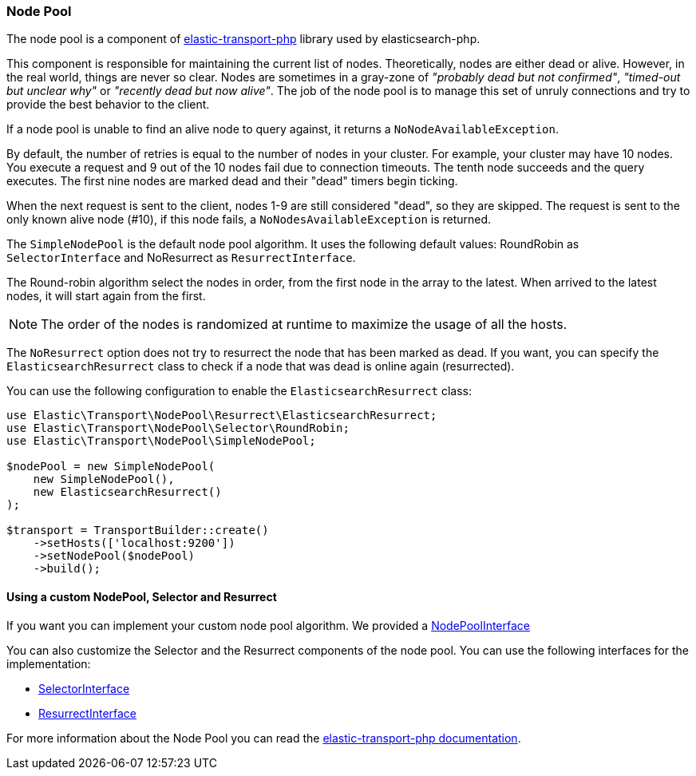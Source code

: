 [[node_pool]]
=== Node Pool

The node pool is a component of https://github.com/elastic/elastic-transport-php[elastic-transport-php]
library used by elasticsearch-php.

This component is responsible for maintaining the current list of nodes. 
Theoretically, nodes are either dead or alive. However, in the real world, things
are never so clear. Nodes are sometimes in a gray-zone of _"probably dead but not
confirmed"_, _"timed-out but unclear why"_ or _"recently dead but now alive"_.
The job of the node pool is to manage this set of unruly connections and try to
provide the best behavior to the client.

If a node pool is unable to find an alive node to query against, it 
returns a `NoNodeAvailableException`.

By default, the number of retries is equal to the number of nodes in your 
cluster. For example, your cluster may have 10 nodes. You execute a 
request and 9 out of the 10 nodes fail due to connection timeouts. The tenth 
node succeeds and the query executes. The first nine nodes are marked dead 
and their "dead" timers begin ticking.

When the next request is sent to the client, nodes 1-9 are still considered 
"dead", so they are skipped. The request is sent to the only known alive node 
(#10), if this node fails, a `NoNodesAvailableException` is returned.

The `SimpleNodePool` is the default node pool algorithm. It uses the following
default values: RoundRobin as `SelectorInterface` and NoResurrect as `ResurrectInterface`.

The Round-robin algorithm select the nodes in order, from the first node in the array
to the latest. When arrived to the latest nodes, it will start again from the first.

NOTE: The order of the nodes is randomized at runtime to maximize the usage of all the hosts.

The `NoResurrect` option does not try to resurrect the node that has been marked as dead. 
If you want, you can specify the `ElasticsearchResurrect` class to check if a node that
was dead is online again (resurrected).

You can use the following configuration to enable the `ElasticsearchResurrect` class:

[source,php]
----
use Elastic\Transport\NodePool\Resurrect\ElasticsearchResurrect;
use Elastic\Transport\NodePool\Selector\RoundRobin;
use Elastic\Transport\NodePool\SimpleNodePool;

$nodePool = new SimpleNodePool(
    new SimpleNodePool(),
    new ElasticsearchResurrect()
);

$transport = TransportBuilder::create()
    ->setHosts(['localhost:9200'])
    ->setNodePool($nodePool)
    ->build();
----


[discrete]
==== Using a custom NodePool, Selector and Resurrect

If you want you can implement your custom node pool algorithm. We provided a 
https://github.com/elastic/elastic-transport-php/blob/master/src/NodePool/NodePoolInterface.php[NodePoolInterface]

You can also customize the Selector and the Resurrect components of the node pool.
You can use the following interfaces for the implementation:

* https://github.com/elastic/elastic-transport-php/blob/master/src/NodePool/Selector/SelectorInterface.php[SelectorInterface]
* https://github.com/elastic/elastic-transport-php/blob/master/src/NodePool/Resurrect/ResurrectInterface.php[ResurrectInterface]

For more information about the Node Pool you can read the
https://github.com/elastic/elastic-transport-php/blob/master/README.md[elastic-transport-php documentation].